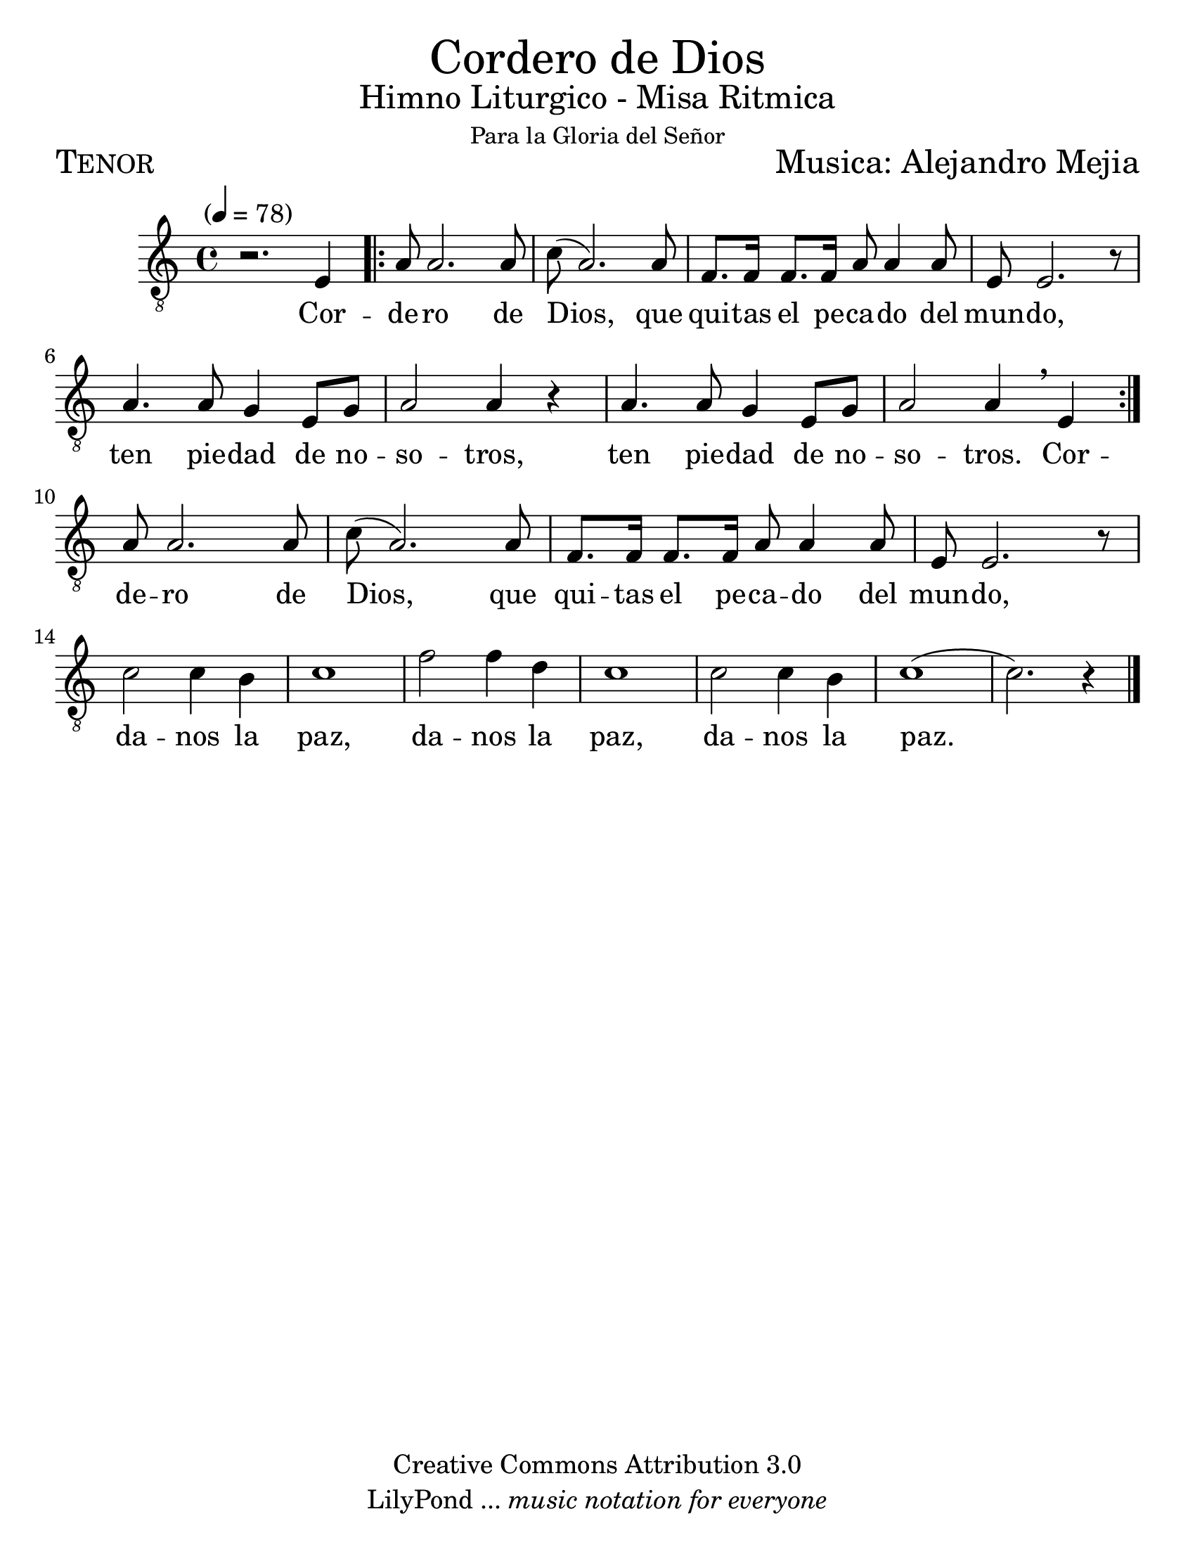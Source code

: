  % ****************************************************************
%       Gloria al Señor Dios - Tenor
%	by serach.sam@
% ****************************************************************
\language "espanol"
\version "2.23.2"

#(set-global-staff-size 24)

% --- Parametro globales
global = {
  \tempo "" 4=78
  \key la \minor
  \time 4/4
  s1
  \repeat volta 2 { s1*8 }
  s1*11
  \bar "|."
}

\markup { \fill-line { \center-column { \fontsize #5 "Cordero de Dios" \fontsize #2 "Himno Liturgico - Misa Ritmica" \small "Para la Gloria del Señor" } } }
\markup { \fill-line { \fontsize #2 \smallCaps "Tenor" \fontsize #2 "Musica: Alejandro Mejia"  } }
%\markup { \fill-line { " " \right-column { \fontsize #2 "Armonización de la partitura original: Francisco Jarquín Vega" \small "(30 Junio, 2012)" } } }

\header {
  copyright = "Creative Commons Attribution 3.0"
  tagline = \markup { \with-url "http://lilypond.org/web/" { LilyPond ... \italic { music notation for everyone } } }
  breakbefore = ##t 
}

% --- Musica
tenor = \relative do {
  \compressEmptyMeasures
  \dynamicUp
  \clef	"G_8"
  r2. mi4
  la8 la2. la8
  do8( la2.) la8
  fa8. fa16 fa8. fa16 la8 la4 la8
  mi8 mi2. r8
  la4. la8 sol4 mi8 sol
  la2 la4 r
  la4. la8 sol4 mi8 sol
  la2 la4 \breathe mi4 \break
  la8 la2. la8
  do8( la2.) la8
  fa8. fa16 fa8. fa16 la8 la4 la8
  mi8 mi2. r8 \break
  do'2 do4 si4
  do1
  fa2 fa4 re4
  do1
  do2 do4 si4
  do1(
  do2.) r4
}

% --- Letra
letra = \lyricmode {
  Cor -- de -- ro de Dios, que qui -- tas el pe -- ca -- do del mun -- do,
  ten pie -- dad de no -- so -- tros, ten pie -- dad de no -- so -- tros.
  Cor -- de -- ro de Dios, que qui -- tas el pe -- ca -- do del mun -- do,
  da -- nos la paz, da -- nos la paz, da -- nos la paz.
}

\score {
  <<
    \new Staff <<
        \new Voice = "voz" << \global \tenor >>
        \new Lyrics \lyricsto "voz" \letra
    >>
  >>
  \midi {}
  \layout {}
}

\paper {
  #(set-paper-size "letter")
}


%{
convert-ly (GNU LilyPond) 2.19.82  convert-ly: Procesando «»...
Aplicando la conversión: 2.19.80
%}

